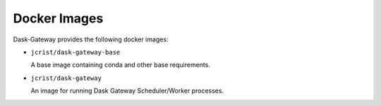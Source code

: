Docker Images
=============

Dask-Gateway provides the following docker images:

- ``jcrist/dask-gateway-base``

  A base image containing conda and other base requirements.

- ``jcrist/dask-gateway``

  An image for running Dask Gateway Scheduler/Worker processes.
